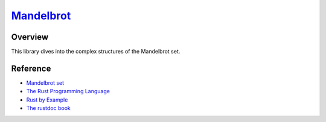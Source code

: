 ############################################################################
`Mandelbrot <https://naokihori.github.io/GameCentre/mandelbrot/index.html>`_
############################################################################

|License|_

.. |License| image:: https://img.shields.io/github/license/NaokiHori/GameCentre
.. _License: https://opensource.org/license/MIT

.. image:: https://github.com/NaokiHori/GameCentre/blob/main/mandelbrot/thumbnail.jpg
   :target: https://youtu.be/6C9H1WNWY7s
   :width: 80%

********
Overview
********

This library dives into the complex structures of the Mandelbrot set.

*********
Reference
*********

* `Mandelbrot set <https://en.wikipedia.org/wiki/Mandelbrot_set>`_

* `The Rust Programming Language <https://doc.rust-lang.org/book/>`_

* `Rust by Example <https://doc.rust-lang.org/rust-by-example/index.html>`_

* `The rustdoc book <https://doc.rust-lang.org/stable/rustdoc/>`_

